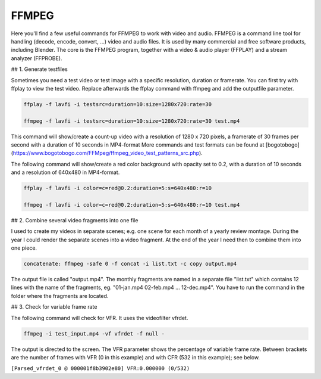 ******
FFMPEG
******

Here you'll find a few useful commands for FFMPEG to work with video and audio. FFMPEG is a command line tool for handling (decode, encode, convert, ...) video and audio files. It is used by many commercial and free software products, including Blender.  The core is the FFMPEG program, together with a video & audio player (FFPLAY) and a stream analyzer (FFPROBE). 

## 1. Generate testfiles

Sometimes you need a test video or test image with a specific resolution, duration or framerate. You can first try with ffplay to view the test video. Replace afterwards the ffplay command with ffmpeg and add the outputfile parameter.

.. code-block::
   
   ffplay -f lavfi -i testsrc=duration=10:size=1280x720:rate=30

   ffmpeg -f lavfi -i testsrc=duration=10:size=1280x720:rate=30 test.mp4


This command will show/create a count-up video with a resolution of 1280 x 720 pixels, a framerate of 30 frames per second with a duration of 10 seconds in MP4-format
More commands and test formats can be found at [bogotobogo](https://www.bogotobogo.com/FFMpeg/ffmpeg_video_test_patterns_src.php).

The following command will show/create a red color background with opacity set to 0.2, with a duration of 10 seconds and a resolution of 640x480 in MP4-format.

.. code-block::

   ffplay -f lavfi -i color=c=red@0.2:duration=5:s=640x480:r=10

   ffmpeg -f lavfi -i color=c=red@0.2:duration=5:s=640x480:r=10 test.mp4


## 2. Combine several video fragments into one file

I used to create my videos in separate scenes; e.g. one scene for each month of a yearly review montage. During the year I could render the separate scenes into a video fragment. At the end of the year I need then to combine them into one piece.

.. code-block::

   concatenate: ffmpeg -safe 0 -f concat -i list.txt -c copy output.mp4


The output file is called "output.mp4". The monthly fragments are named in a separate file "list.txt" which contains 12 lines with the name of the fragments, eg. "01-jan.mp4 02-feb.mp4 ... 12-dec.mp4". You have to run the command in the folder where the fragments are located.

## 3. Check for variable frame rate

The following command will check for VFR. It uses the videofilter vfrdet.

.. code-block::

   ffmpeg -i test_input.mp4 -vf vfrdet -f null -

The output is directed to the screen. The VFR parameter shows the percentage of variable frame rate. Between brackets are the number of frames with VFR (0 in this example) and with CFR (532 in this example); see below.

``[Parsed_vfrdet_0 @ 000001f8b3902e80] VFR:0.000000 (0/532)``